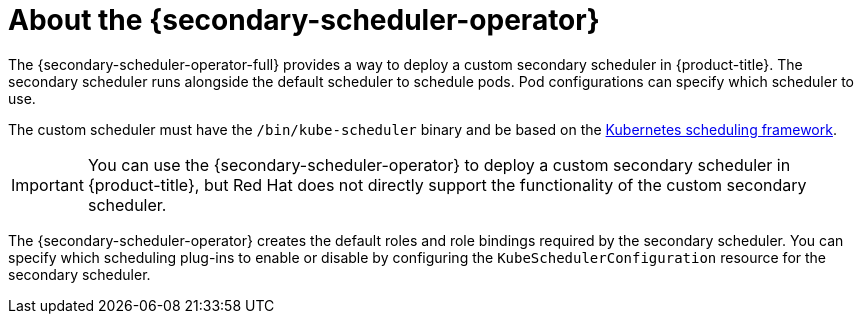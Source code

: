 // Module included in the following assemblies:
//
// * nodes/scheduling/secondary_scheduler/index.adoc

:_content-type: CONCEPT
[id="nodes-secondary-scheduler-about_{context}"]
= About the {secondary-scheduler-operator}

The {secondary-scheduler-operator-full} provides a way to deploy a custom secondary scheduler in {product-title}. The secondary scheduler runs alongside the default scheduler to schedule pods. Pod configurations can specify which scheduler to use.

The custom scheduler must have the `/bin/kube-scheduler` binary and be based on the link:https://kubernetes.io/docs/concepts/scheduling-eviction/scheduling-framework/[Kubernetes scheduling framework].

[IMPORTANT]
====
You can use the {secondary-scheduler-operator} to deploy a custom secondary scheduler in {product-title}, but Red Hat does not directly support the functionality of the custom secondary scheduler.
====

The {secondary-scheduler-operator} creates the default roles and role bindings required by the secondary scheduler. You can specify which scheduling plug-ins to enable or disable by configuring the `KubeSchedulerConfiguration` resource for the secondary scheduler.
